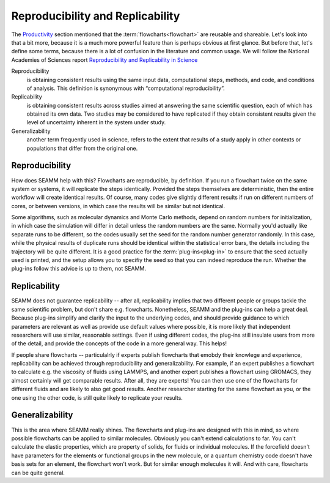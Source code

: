 .. _reproducibility:

*********************************
Reproducibility and Replicability
*********************************

The Productivity_ section mentioned that the
:term:`flowcharts<flowchart>` are reusable and shareable. Let's look
into that a bit more, because it is a much more powerful feature than
is perhaps obvious at first glance. But before that, let's define some
terms, because there is a lot of confusion in the literature and
common usage. We will follow the National Academies of Sciences report
`Reproducibility and Replicability in Science`_

Reproducibility
   is obtaining consistent results using the same input data,
   computational steps, methods, and code, and conditions of
   analysis. This definition is synonymous with “computational
   reproducibility”.

Replicability
   is obtaining consistent results across studies aimed at answering
   the same scientific question, each of which has obtained its own
   data. Two studies may be considered to have replicated if they
   obtain consistent results given the level of uncertainty inherent
   in the system under study.

Generalizability
  another term frequently used in science, refers to the extent that
  results of a study apply in other contexts or populations that
  differ from the original one.


Reproducibility
---------------
How does SEAMM help with this? Flowcharts are reproducible, by
definition. If you run a flowchart twice on the same system or
systems, it will replicate the steps identically. Provided the steps
themselves are deterministic, then the entire workflow will create
identical results. Of course, many codes give slightly different
results if run on different numbers of cores, or between versions, in
which case the results will be similar but not identical.

Some algorithms, such as molecular dynamics and Monte Carlo methods,
depend on random numbers for initialization, in which case the
simulation will differ in detail unless the random numbers are the
same. Normally you'd actually like separate runs to be different, so
the codes usually set the seed for the random number generator
randomly. In this case, while the physical results of duplicate runs
should be identical within the statistical error bars, the details
including the trajectory will be quite different. It is a good
practice for the :term:`plug-ins<plug-in>` to ensure that the seed
actually used is printed, and the setup allows you to specifiy the
seed so that you can indeed reproduce the run. Whether the plug-ins
follow this advice is up to them, not SEAMM.

Replicability
-------------
SEAMM does not guarantee replicability -- after all, replicability
implies that two different people or groups tackle the same scientific
problem, but don't share e.g. flowcharts. Nonetheless, SEAMM and the
plug-ins can help a great deal. Because plug-ins simplify and clarify
the input to the underlying codes, and should provide guidance to
which parameters are relevant as well as provide use default values
where possible, it is more likely that independent researchers will
use similar, reasonable settings. Even if using different codes, the
plug-ins still insulate users from more of the detail, and provide the
concepts of the code in a more general way. This helps!

If people share flowcharts -- particulalrly if experts publish
flowcharts that emobdy their knowlege and experience, replicability
can be achieved through reproducibility and generalizability. For
example, if an expert publishes a flowchart to calculate e.g. the
viscosity of fluids using LAMMPS, and another expert publishes a
flowchart using GROMACS, they almost certainly will get comparable
results. After all, they are experts! You can then use one of the
flowcharts for different fluids and are likely to also get good
results. Another researcher starting for the same flowchart as you, or
the one using the other code, is still quite likely to replicate your
results.

Generalizability
----------------
This is the area where SEAMM really shines. The flowcharts and
plug-ins are designed with this in mind, so where possible flowcharts
can be applied to similar molecules. Obviously you can't extend
calculations to far. You can't calculate the elastic properties, which
are property of solids, for fluids or individual molecules. If the
forcefield doesn't have parameters for the elements or functional
groups in the new molecule, or a quantum chemistry code doesn't have
basis sets for an element, the flowchart won't work. But for similar
enough molecules it will. And with care, flowcharts can be quite
general. 

  
.. _Productivity: /html/productivity.html
.. _Reproducibility and Replicability in Science: https://www.nap.edu/catalog/25303/reproducibility-and-replicability-in-science
